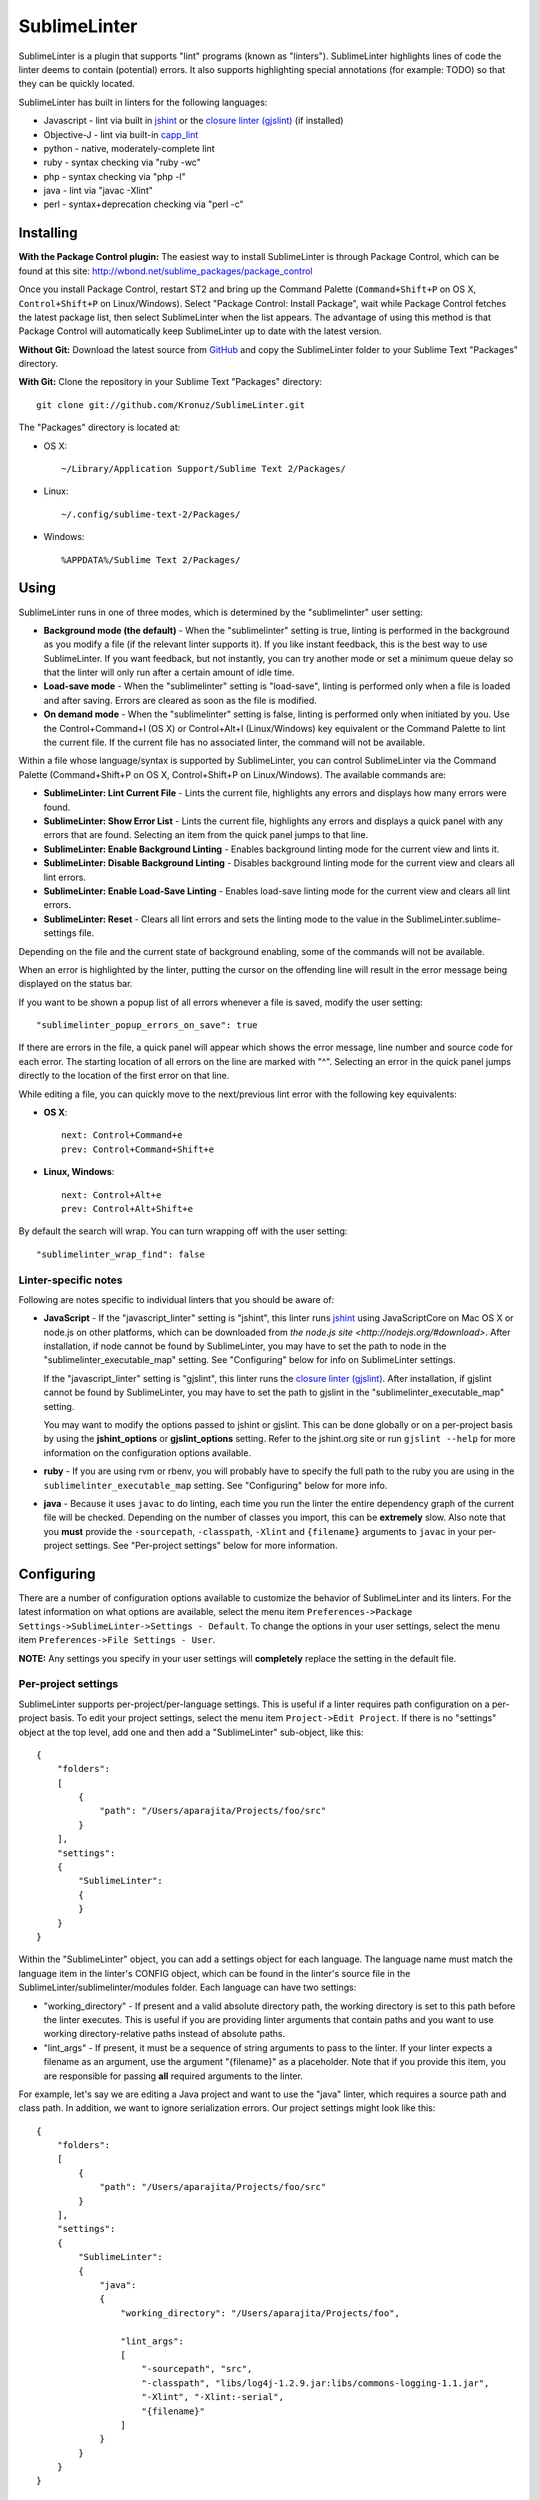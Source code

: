 SublimeLinter
=============

SublimeLinter is a plugin that supports "lint" programs (known as "linters"). SublimeLinter highlights
lines of code the linter deems to contain (potential) errors. It also
supports highlighting special annotations (for example: TODO) so that they
can be quickly located.

SublimeLinter has built in linters for the following languages:

* Javascript - lint via built in `jshint <http://jshint.org>`_ or the `closure linter (gjslint) <https://developers.google.com/closure/utilities/docs/linter_howto>`_ (if installed)
* Objective-J - lint via built-in `capp_lint <https://github.com/aparajita/capp_lint>`_
* python - native, moderately-complete lint
* ruby - syntax checking via "ruby -wc"
* php - syntax checking via "php -l"
* java - lint via "javac -Xlint"
* perl - syntax+deprecation checking via "perl -c"


Installing
----------
**With the Package Control plugin:** The easiest way to install SublimeLinter is through Package Control, which can be found at this site: http://wbond.net/sublime_packages/package_control

Once you install Package Control, restart ST2 and bring up the Command Palette (``Command+Shift+P`` on OS X, ``Control+Shift+P`` on Linux/Windows). Select "Package Control: Install Package", wait while Package Control fetches the latest package list, then select SublimeLinter when the list appears. The advantage of using this method is that Package Control will automatically keep SublimeLinter up to date with the latest version.

**Without Git:** Download the latest source from `GitHub <http://github.com/Kronuz/SublimeLinter>`_ and copy the SublimeLinter folder to your Sublime Text "Packages" directory.

**With Git:** Clone the repository in your Sublime Text "Packages" directory::

    git clone git://github.com/Kronuz/SublimeLinter.git


The "Packages" directory is located at:

* OS X::

    ~/Library/Application Support/Sublime Text 2/Packages/

* Linux::

    ~/.config/sublime-text-2/Packages/

* Windows::

    %APPDATA%/Sublime Text 2/Packages/

Using
-----
SublimeLinter runs in one of three modes, which is determined by the "sublimelinter" user setting:

* **Background mode (the default)** - When the "sublimelinter" setting is true, linting is performed in the background as you modify a file (if the relevant linter supports it). If you like instant feedback, this is the best way to use SublimeLinter. If you want feedback, but not instantly, you can try another mode or set a minimum queue delay so that the linter will only run after a certain amount of idle time.
* **Load-save mode** - When the "sublimelinter" setting is "load-save", linting is performed only when a file is loaded and after saving. Errors are cleared as soon as the file is modified.
* **On demand mode** - When the "sublimelinter" setting is false, linting is performed only when initiated by you. Use the Control+Command+l (OS X) or Control+Alt+l (Linux/Windows) key equivalent or the Command Palette to lint the current file. If the current file has no associated linter, the command will not be available.

Within a file whose language/syntax is supported by SublimeLinter, you can control SublimeLinter via the Command Palette (Command+Shift+P on OS X, Control+Shift+P on Linux/Windows). The available commands are:

* **SublimeLinter: Lint Current File** - Lints the current file, highlights any errors and displays how many errors were found.
* **SublimeLinter: Show Error List** - Lints the current file, highlights any errors and displays a quick panel with any errors that are found. Selecting an item from the quick panel jumps to that line.
* **SublimeLinter: Enable Background Linting** - Enables background linting mode for the current view and lints it.
* **SublimeLinter: Disable Background Linting** - Disables background linting mode for the current view and clears all lint errors.
* **SublimeLinter: Enable Load-Save Linting** - Enables load-save linting mode for the current view and clears all lint errors.
* **SublimeLinter: Reset** - Clears all lint errors and sets the linting mode to the value in the SublimeLinter.sublime-settings file.

Depending on the file and the current state of background enabling, some of the commands will not be available.

When an error is highlighted by the linter, putting the cursor on the offending line will result in the error message being displayed on the status bar.

If you want to be shown a popup list of all errors whenever a file is saved, modify the user setting::

    "sublimelinter_popup_errors_on_save": true

If there are errors in the file, a quick panel will appear which shows the error message, line number and source code for each error. The starting location of all errors on the line are marked with "^". Selecting an error in the quick panel jumps directly to the location of the first error on that line.

While editing a file, you can quickly move to the next/previous lint error with the following key equivalents:

* **OS X**::

    next: Control+Command+e
    prev: Control+Command+Shift+e

* **Linux, Windows**::

    next: Control+Alt+e
    prev: Control+Alt+Shift+e

By default the search will wrap. You can turn wrapping off with the user setting::

    "sublimelinter_wrap_find": false

Linter-specific notes
~~~~~~~~~~~~~~~~~~~~~
Following are notes specific to individual linters that you should be aware of:

* **JavaScript** - If the "javascript_linter" setting is "jshint", this linter runs `jshint <http://jshint.org>`_ using JavaScriptCore on Mac OS X or node.js on other platforms, which can be downloaded from `the node.js site <http://nodejs.org/#download>`. After installation, if node cannot be found by SublimeLinter, you may have to set the path to node in the "sublimelinter\_executable\_map" setting. See "Configuring" below for info on SublimeLinter settings.

  If the "javascript_linter" setting is "gjslint", this linter runs the `closure linter (gjslint) <https://developers.google.com/closure/utilities/docs/linter_howto>`_. After installation, if gjslint cannot be found by SublimeLinter, you may have to set the path to gjslint in the "sublimelinter\_executable\_map" setting.

  You may want to modify the options passed to jshint or gjslint. This can be done globally or on a per-project basis by using the **jshint_options** or **gjslint_options** setting. Refer to the jshint.org site or run ``gjslint --help`` for more information on the configuration options available.

* **ruby** - If you are using rvm or rbenv, you will probably have to specify the full path to the ruby you are using in the ``sublimelinter_executable_map`` setting. See "Configuring" below for more info.

* **java** - Because it uses ``javac`` to do linting, each time you run the linter the entire dependency graph of the current file will be checked. Depending on the number of classes you import, this can be **extremely** slow. Also note that you **must** provide the ``-sourcepath``, ``-classpath``, ``-Xlint`` and ``{filename}`` arguments to ``javac`` in your per-project settings. See "Per-project settings" below for more information.

Configuring
-----------
There are a number of configuration options available to customize the behavior of SublimeLinter and its linters. For the latest information on what options are available, select the menu item ``Preferences->Package Settings->SublimeLinter->Settings - Default``. To change the options in your user settings, select the menu item ``Preferences->File Settings - User``.

**NOTE:** Any settings you specify in your user settings will **completely** replace the setting in the default file.

Per-project settings
~~~~~~~~~~~~~~~~~~~~
SublimeLinter supports per-project/per-language settings. This is useful if a linter requires path configuration on a per-project basis. To edit your project settings, select the menu item ``Project->Edit Project``. If there is no "settings" object at the top level, add one and then add a "SublimeLinter" sub-object, like this::

    {
        "folders":
        [
            {
                "path": "/Users/aparajita/Projects/foo/src"
            }
        ],
        "settings":
        {
            "SublimeLinter":
            {
            }
        }
    }

Within the "SublimeLinter" object, you can add a settings object for each language. The language name must match the language item in the linter's CONFIG object, which can be found in the linter's source file in the SublimeLinter/sublimelinter/modules folder. Each language can have two settings:

* "working_directory" - If present and a valid absolute directory path, the working directory is set to this path before the linter executes. This is useful if you are providing linter arguments that contain paths and you want to use working directory-relative paths instead of absolute paths.
* "lint_args" - If present, it must be a sequence of string arguments to pass to the linter. If your linter expects a filename as an argument, use the argument "{filename}" as a placeholder. Note that if you provide this item, you are responsible for passing **all** required arguments to the linter.

For example, let's say we are editing a Java project and want to use the "java" linter, which requires a source path and class path. In addition, we want to ignore serialization errors. Our project settings might look like this::

    {
        "folders":
        [
            {
                "path": "/Users/aparajita/Projects/foo/src"
            }
        ],
        "settings":
        {
            "SublimeLinter":
            {
                "java":
                {
                    "working_directory": "/Users/aparajita/Projects/foo",

                    "lint_args":
                    [
                        "-sourcepath", "src",
                        "-classpath", "libs/log4j-1.2.9.jar:libs/commons-logging-1.1.jar",
                        "-Xlint", "-Xlint:-serial",
                        "{filename}"
                    ]
                }
            }
        }
    }


Customizing colors
~~~~~~~~~~~~~~~~~~
**IMPORTANT** - The theme style names have recently changed. The old and new color
names are::

    Old                     New
    ---------------------   -----------------------------
    sublimelinter.<type>    sublimelinter.outline.<type>
    invalid.<type>          sublimelinter.underline.<type>

Please change the names in your color themes accordingly.

There are three types of "errors" flagged by SublimeLinter: illegal,
violation, and warning. For each type, SublimeLinter will indicate the offending
line and the character position at which the error occurred on the line.

By default SublimeLinter will outline offending lines using the background color
of the "sublimelinter.outline.<type>" theme style, and underline the character position
using the background color of the "sublimelinter.underline.<type>" theme style, where <type>
is one of the three error types.

If these styles are not defined, the color will be black when there is a light
background color and black when there is a dark background color. You may
define a single "sublimelinter.outline" or "sublimelinter.underline" style to color all three types,
or define separate substyles for one or more types to color them differently.

If you want to make the offending lines glaringly obvious (perhaps for those
who tend to ignore lint errors), you can set the user setting::

    "sublimelinter_fill_outlines": true

When this is set true, lines that have errors will be colored with the background
and foreground color of the "sublime.outline.<type>" theme style. Unless you have defined
those styles, this setting should be left false.

You may also mark lines with errors by putting an "x" in the gutter with the user setting::

    "sublimelinter_gutter_marks": true

To customize the colors used for highlighting errors and user notes, add the following
to your theme (adapting the color to your liking)::

    <dict>
        <key>name</key>
        <string>SublimeLinter Annotations</string>
        <key>scope</key>
        <string>sublimelinter.notes</string>
        <key>settings</key>
        <dict>
            <key>background</key>
            <string>#FFFFAA</string>
            <key>foreground</key>
            <string>#FFFFFF</string>
        </dict>
    </dict>
    <dict>
        <key>name</key>
        <string>SublimeLinter Error Outline</string>
        <key>scope</key>
        <string>sublimelinter.outline.illegal</string>
        <key>settings</key>
        <dict>
            <key>background</key>
            <string>#FF4A52</string>
            <key>foreground</key>
            <string>#FFFFFF</string>
        </dict>
    </dict>
    <dict>
        <key>name</key>
        <string>SublimeLinter Error Underline</string>
        <key>scope</key>
        <string>sublimelinter.underline.illegal</string>
        <key>settings</key>
        <dict>
            <key>background</key>
            <string>#FF0000</string>
        </dict>
    </dict>
    <dict>
        <key>name</key>
        <string>SublimeLinter Warning Outline</string>
        <key>scope</key>
        <string>sublimelinter.outline.warning</string>
        <key>settings</key>
        <dict>
            <key>background</key>
            <string>#DF9400</string>
            <key>foreground</key>
            <string>#FFFFFF</string>
        </dict>
    </dict>
    <dict>
        <key>name</key>
        <string>SublimeLinter Warning Underline</string>
        <key>scope</key>
        <string>sublimelinter.underline.warning</string>
        <key>settings</key>
        <dict>
            <key>background</key>
            <string>#FF0000</string>
        </dict>
    </dict>
    <dict>
        <key>name</key>
        <string>SublimeLinter Violation Outline</string>
        <key>scope</key>
        <string>sublimelinter.outline.violation</string>
        <key>settings</key>
        <dict>
            <key>background</key>
            <string>#ffffff33</string>
            <key>foreground</key>
            <string>#FFFFFF</string>
        </dict>
    </dict>
    <dict>
        <key>name</key>
        <string>SublimeLinter Violation Underline</string>
        <key>scope</key>
        <string>sublimelinter.underline.violation</string>
        <key>settings</key>
        <dict>
            <key>background</key>
            <string>#FF0000</string>
        </dict>
    </dict>


Troubleshooting
---------------
If a linter does not seem to be working, you can check the ST2 console to see if it was enabled. When SublimeLinter is loaded, you will see messages in the console like this::

    Reloading plugin /Users/aparajita/Library/Application Support/Sublime Text 2/Packages/SublimeLinter/sublimelinter_plugin.py
    SublimeLinter: JavaScript loaded
    SublimeLinter: annotations loaded
    SublimeLinter: Objective-J loaded
    SublimeLinter: perl loaded
    SublimeLinter: php loaded
    SublimeLinter: python loaded
    SublimeLinter: ruby loaded
    SublimeLinter: pylint loaded

The first time a linter is asked to lint, it will check to see if it can be enabled. You will then see messages like this::

    SublimeLinter: JavaScript enabled (using JavaScriptCore)
    SublimeLinter: Ruby enabled (using "ruby" for executable)

Let's say the ruby linter is not working. If you look at the console, you may see a message like this::

    SublimeLinter: ruby disabled ("ruby" cannot be found)

This means that the ruby executable cannot be found on your system, which means it is not installed or not in your executable path.

Creating New Linters
--------------------
If you wish to create a new linter to support a new language, SublimeLinter makes it easy. Here are the steps involved:

* Create a new file in sublimelinter/modules. If your linter uses an external executable, you will probably want to copy perl.py. If your linter uses built in code, copy objective-j.py. The convention is to name the file the same as the language that will be linted.

* Configure the CONFIG dict in your module. See the comments in base\_linter.py for information on the values in that dict. You only need to set the values in your module that differ from the defaults in base\_linter.py, as your module's CONFIG is merged with the default. Note that if your linter uses an external executable that does not take stdin, setting 'input\_method' to INPUT\_METHOD\_TEMP\_FILE will allow interactive linting with that executable.

* If your linter uses built in code, override ``built_in_check()`` and return the errors found.

* Override ``parse_errors()`` and process the errors. If your linter overrides ``built_in_check()``, ``parse_errors()`` will receive the result of that method. If your linter uses an external executable, ``parse_errors()`` receives the raw output of the executable, stripped of leading and trailing whitespace.

If your linter has more complex requirements, see the comments for CONFIG in base\_linter.py, and use the existing linters as guides.
